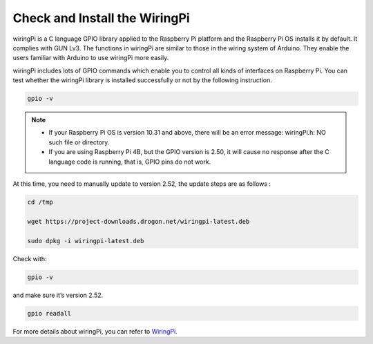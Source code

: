 Check and Install the WiringPi
=======================================

wiringPi is a C language GPIO library applied to the Raspberry Pi
platform and the Raspberry Pi OS installs it by default. It complies with GUN Lv3. The functions in wiringPi are
similar to those in the wiring system of Arduino. They enable the users
familiar with Arduino to use wiringPi more easily.

wiringPi includes lots of GPIO commands which enable you to control all
kinds of interfaces on Raspberry Pi. You can test whether the wiringPi
library is installed successfully or not by the following instruction.

.. raw:: html

   <run></run>

.. code-block::

    gpio -v

.. image:: ../img/image30.png

.. note::
    * If your Raspberry Pi OS is version 10.31 and above, there will be an error message: wiringPi.h: NO such file or directory.
    
    * If you are using Raspberry Pi 4B, but the GPIO version is 2.50, it will cause no response after the C language code is running, that is, GPIO pins do not work.
    
At this time, you need to manually update to version 2.52, the update steps are as follows :

.. raw:: html

   <run></run>

.. code-block::

    cd /tmp

    wget https://project-downloads.drogon.net/wiringpi-latest.deb

    sudo dpkg -i wiringpi-latest.deb

Check with:

.. raw:: html

   <run></run>

.. code-block::

    gpio -v

and make sure it’s version 2.52.

.. raw:: html

   <run></run>

.. code-block::

    gpio readall

.. image:: ../img/image31.png


For more details about wiringPi, you can refer to `WiringPi <http://wiringpi.com/download-and-install/>`_.


